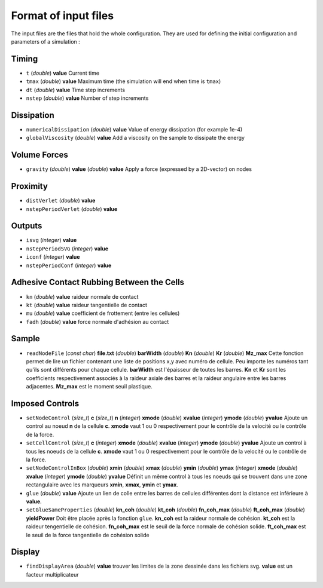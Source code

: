 
Format of input files 
=====================

The input files are the files that hold the whole configuration. They are used for defining the initial configuration and parameters of a simulation : 

Timing
------

- ``t`` (*double*) **value**  
  Current time

- ``tmax`` (*double*) **value**  
  Maximum time (the simulation will end when time is ``tmax``)

- ``dt`` (*double*) **value**
  Time step increments

- ``nstep`` (*double*) **value**
  Number of step increments

Dissipation
-----------

- ``numericalDissipation`` (*double*) **value**
  Value of energy dissipation (for example 1e-4) 

- ``globalViscosity`` (*double*) **value**
  Add a viscosity on the sample to dissipate the energy

Volume Forces
-------------

- ``gravity`` (*double*) **value** (*double*) **value** 
  Apply a force (expressed by a 2D-vector) on nodes 


Proximity
---------
 
- ``distVerlet`` (*double*) **value**
  

- ``nstepPeriodVerlet`` (*double*) **value**
  


Outputs
-------

- ``isvg`` (*integer*) **value**
  

- ``nstepPeriodSVG`` (*integer*) **value**
  

- ``iconf`` (*integer*) **value**
  

- ``nstepPeriodConf`` (*integer*) **value**
  

Adhesive Contact Rubbing Between the Cells
------------------------------------------

- ``kn`` (*double*) **value**
  raideur normale de contact  

- ``kt`` (*double*) **value**
  raideur tangentielle de contact

- ``mu`` (*double*) **value**
  coefficient de frottement (entre les cellules)

- ``fadh`` (*double*) **value**
  force normale d'adhésion au contact

Sample
------

- ``readNodeFile`` (*const char*) **file.txt** (*double*) **barWidth** (*double*) **Kn** (*double*) **Kr** (*double*) **Mz_max**
  Cette fonction permet de lire un fichier contenant une liste de positions x,y avec numéro de cellule. Peu importe les numéros tant qu'ils sont différents pour chaque cellule. **barWidth** est l'épaisseur de toutes les barres. **Kn** et **Kr** sont les coefficients respectivement associés à la raideur axiale des barres et la raideur angulaire entre les barres adjacentes. **Mz_max** est le moment seuil plastique.

Imposed Controls
----------------

- ``setNodeControl`` (*size_t*) **c** (*size_t*) **n** (*integer*) **xmode** (*double*) **xvalue** (*integer*) **ymode** (*double*) **yvalue**
  Ajoute un control au noeud **n** de la cellule **c**. **xmode** vaut 1 ou 0 respectivement pour le contrôle de la velocité ou le contrôle de la force. 

- ``setCellControl`` (*size_t*) **c** (*integer*) **xmode** (*double*) **xvalue** (*integer*) **ymode** (*double*) **yvalue**
  Ajoute un control à tous les noeuds de la cellule **c**. **xmode** vaut 1 ou 0 respectivement pour le contrôle de la velocité ou le contrôle de la force. 


- ``setNodeControlInBox`` (*double*) **xmin** (*double*) **xmax** (*double*) **ymin** (*double*) **ymax** (*integer*) **xmode** (*double*) **xvalue** (*integer*) **ymode** (*double*) **yvalue** 
  Définit un même control à tous les noeuds qui se trouvent dans une zone rectangulaire avec les marqueurs **xmin**, **xmax**, **ymin** et **ymax**. 
  
- ``glue`` (*double*) **value**
  Ajoute un lien de colle entre les barres de cellules différentes dont la distance est inférieure à **value**.
  
- ``setGlueSameProperties`` (*double*) **kn_coh** (*double*) **kt_coh** (*double*) **fn_coh_max** (*double*) **ft_coh_max** (*double*) **yieldPower**
  Doit être placée après la fonction ``glue``. **kn_coh** est la raideur normale de cohésion. **kt_coh** est la raideur tengentielle de cohésion. **fn_coh_max** est le seuil de la force normale de cohésion solide. **ft_coh_max** est le seuil de la force tangentielle de cohésion solide
  



Display
-------

- ``findDisplayArea`` (*double*) **value**
  trouver les limites de la zone dessinée dans les fichiers svg. **value** est un facteur multiplicateur
